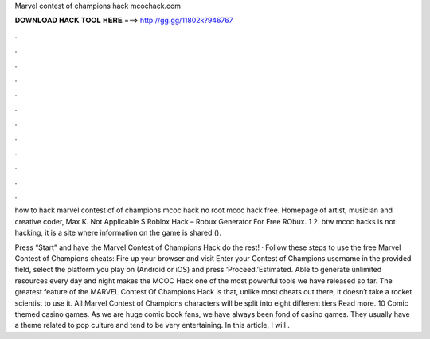 Marvel contest of champions hack mcochack.com



𝐃𝐎𝐖𝐍𝐋𝐎𝐀𝐃 𝐇𝐀𝐂𝐊 𝐓𝐎𝐎𝐋 𝐇𝐄𝐑𝐄 ===> http://gg.gg/11802k?946767



.



.



.



.



.



.



.



.



.



.



.



.

how to hack marvel contest of of champions mcoc hack no root mcoc hack free. Homepage of artist, musician and creative coder, Max K. Not Applicable $ Roblox Hack – Robux Generator For Free RObux. 1 2. btw mcoc hacks is not hacking, it is a site where information on the game is shared ().

Press “Start” and have the Marvel Contest of Champions Hack do the rest! · Follow these steps to use the free Marvel Contest of Champions cheats: Fire up your browser and visit  Enter your Contest of Champions username in the provided field, select the platform you play on (Android or iOS) and press ‘Proceed.’Estimated. Able to generate unlimited resources every day and night makes the MCOC Hack one of the most powerful tools we have released so far. The greatest feature of the MARVEL Contest Of Champions Hack is that, unlike most cheats out there, it doesn’t take a rocket scientist to use it. All Marvel Contest of Champions characters will be split into eight different tiers Read more. 10 Comic themed casino games. As we are huge comic book fans, we have always been fond of casino games. They usually have a theme related to pop culture and tend to be very entertaining. In this article, I will .
